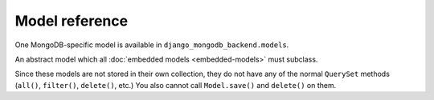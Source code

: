 Model reference
===============

.. module:: django_mongodb_backend.models

One MongoDB-specific model is available in ``django_mongodb_backend.models``.

.. class:: EmbeddedModel

An abstract model which all :doc:`embedded models <embedded-models>` must
subclass.

Since these models are not stored in their own collection, they do not have
any of the normal ``QuerySet`` methods (``all()``, ``filter()``, ``delete()``,
etc.) You also cannot call ``Model.save()`` and ``delete()`` on them.
